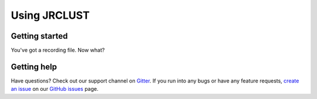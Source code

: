 .. _usage:
Using JRCLUST
=============

Getting started
---------------

You've got a recording file.
Now what?


Getting help
------------

Have questions?
Check out our support channel on `Gitter <https://gitter.im/JRCLUST/community>`__.
If you run into any bugs or have any feature requests, `create an issue <https://github.com/JaneliaSciComp/JRCLUST/issues/new>`__ on our `GitHub issues <https://github.com/JaneliaSciComp/JRCLUST/issues>`__ page.
